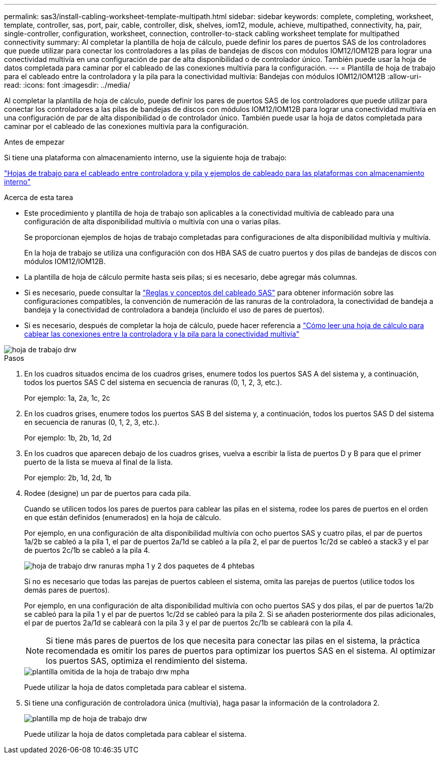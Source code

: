 ---
permalink: sas3/install-cabling-worksheet-template-multipath.html 
sidebar: sidebar 
keywords: complete, completing, worksheet, template, controller, sas, port, pair, cable, controller, disk, shelves, iom12, module, achieve, multipathed, connectivity, ha, pair, single-controller, configuration, worksheet, connection, controller-to-stack cabling worksheet template for multipathed connectivity 
summary: Al completar la plantilla de hoja de cálculo, puede definir los pares de puertos SAS de los controladores que puede utilizar para conectar los controladores a las pilas de bandejas de discos con módulos IOM12/IOM12B para lograr una conectividad multivía en una configuración de par de alta disponibilidad o de controlador único. También puede usar la hoja de datos completada para caminar por el cableado de las conexiones multivía para la configuración. 
---
= Plantilla de hoja de trabajo para el cableado entre la controladora y la pila para la conectividad multivía: Bandejas con módulos IOM12/IOM12B
:allow-uri-read: 
:icons: font
:imagesdir: ../media/


[role="lead"]
Al completar la plantilla de hoja de cálculo, puede definir los pares de puertos SAS de los controladores que puede utilizar para conectar los controladores a las pilas de bandejas de discos con módulos IOM12/IOM12B para lograr una conectividad multivía en una configuración de par de alta disponibilidad o de controlador único. También puede usar la hoja de datos completada para caminar por el cableado de las conexiones multivía para la configuración.

.Antes de empezar
Si tiene una plataforma con almacenamiento interno, use la siguiente hoja de trabajo:

link:install-cabling-worksheets-examples-fas2600.html["Hojas de trabajo para el cableado entre controladora y pila y ejemplos de cableado para las plataformas con almacenamiento interno"]

.Acerca de esta tarea
* Este procedimiento y plantilla de hoja de trabajo son aplicables a la conectividad multivía de cableado para una configuración de alta disponibilidad multivía o multivía con una o varias pilas.
+
Se proporcionan ejemplos de hojas de trabajo completadas para configuraciones de alta disponibilidad multivía y multivía.

+
En la hoja de trabajo se utiliza una configuración con dos HBA SAS de cuatro puertos y dos pilas de bandejas de discos con módulos IOM12/IOM12B.

* La plantilla de hoja de cálculo permite hasta seis pilas; si es necesario, debe agregar más columnas.
* Si es necesario, puede consultar la link:install-cabling-rules.html["Reglas y conceptos del cableado SAS"] para obtener información sobre las configuraciones compatibles, la convención de numeración de las ranuras de la controladora, la conectividad de bandeja a bandeja y la conectividad de controladora a bandeja (incluido el uso de pares de puertos).
* Si es necesario, después de completar la hoja de cálculo, puede hacer referencia a link:install-cabling-worksheets-how-to-read-multipath.html["Cómo leer una hoja de cálculo para cablear las conexiones entre la controladora y la pila para la conectividad multivía"]


image::../media/drw_worksheet_mpha_template.gif[hoja de trabajo drw, plantilla mpha]

.Pasos
. En los cuadros situados encima de los cuadros grises, enumere todos los puertos SAS A del sistema y, a continuación, todos los puertos SAS C del sistema en secuencia de ranuras (0, 1, 2, 3, etc.).
+
Por ejemplo: 1a, 2a, 1c, 2c

. En los cuadros grises, enumere todos los puertos SAS B del sistema y, a continuación, todos los puertos SAS D del sistema en secuencia de ranuras (0, 1, 2, 3, etc.).
+
Por ejemplo: 1b, 2b, 1d, 2d

. En los cuadros que aparecen debajo de los cuadros grises, vuelva a escribir la lista de puertos D y B para que el primer puerto de la lista se mueva al final de la lista.
+
Por ejemplo: 2b, 1d, 2d, 1b

. Rodee (designe) un par de puertos para cada pila.
+
Cuando se utilicen todos los pares de puertos para cablear las pilas en el sistema, rodee los pares de puertos en el orden en que están definidos (enumerados) en la hoja de cálculo.

+
Por ejemplo, en una configuración de alta disponibilidad multivía con ocho puertos SAS y cuatro pilas, el par de puertos 1a/2b se cableó a la pila 1, el par de puertos 2a/1d se cableó a la pila 2, el par de puertos 1c/2d se cableó a stack3 y el par de puertos 2c/1b se cableó a la pila 4.

+
image::../media/drw_worksheet_mpha_slots_1_and_2_two_4porthbas_two_stacks.gif[hoja de trabajo drw ranuras mpha 1 y 2 dos paquetes de 4 phtebas]

+
Si no es necesario que todas las parejas de puertos cableen el sistema, omita las parejas de puertos (utilice todos los demás pares de puertos).

+
Por ejemplo, en una configuración de alta disponibilidad multivía con ocho puertos SAS y dos pilas, el par de puertos 1a/2b se cableó para la pila 1 y el par de puertos 1c/2d se cableó para la pila 2. Si se añaden posteriormente dos pilas adicionales, el par de puertos 2a/1d se cableará con la pila 3 y el par de puertos 2c/1b se cableará con la pila 4.

+

NOTE: Si tiene más pares de puertos de los que necesita para conectar las pilas en el sistema, la práctica recomendada es omitir los pares de puertos para optimizar los puertos SAS en el sistema. Al optimizar los puertos SAS, optimiza el rendimiento del sistema.

+
image::../media/drw_worksheet_mpha_skipped_template.gif[plantilla omitida de la hoja de trabajo drw mpha]

+
Puede utilizar la hoja de datos completada para cablear el sistema.

. Si tiene una configuración de controladora única (multivía), haga pasar la información de la controladora 2.
+
image::../media/drw_worksheet_mp_template.gif[plantilla mp de hoja de trabajo drw]

+
Puede utilizar la hoja de datos completada para cablear el sistema.


